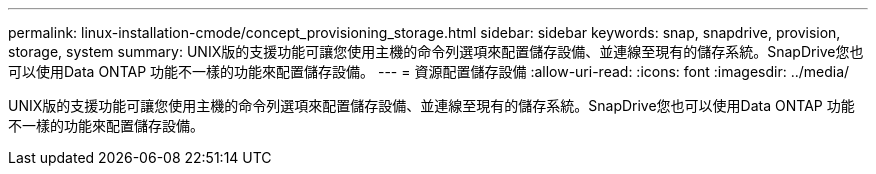 ---
permalink: linux-installation-cmode/concept_provisioning_storage.html 
sidebar: sidebar 
keywords: snap, snapdrive, provision, storage, system 
summary: UNIX版的支援功能可讓您使用主機的命令列選項來配置儲存設備、並連線至現有的儲存系統。SnapDrive您也可以使用Data ONTAP 功能不一樣的功能來配置儲存設備。 
---
= 資源配置儲存設備
:allow-uri-read: 
:icons: font
:imagesdir: ../media/


[role="lead"]
UNIX版的支援功能可讓您使用主機的命令列選項來配置儲存設備、並連線至現有的儲存系統。SnapDrive您也可以使用Data ONTAP 功能不一樣的功能來配置儲存設備。
